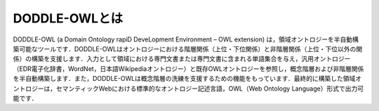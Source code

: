 ==================
DODDLE-OWLとは
==================

DODDLE-OWL (a Domain Ontology rapiD DeveLopment Environment – OWL extension) は，領域オントロジーを半自動構築可能なツールです．DODDLE-OWLはオントロジーにおける階層関係（上位・下位関係）と非階層関係（上位・下位以外の関係）の構築を支援します．入力として領域における専門文書または専門文書に含まれる単語集合を与え，汎用オントロジー（EDR電子化辞書，WordNet，日本語Wikipediaオントロジー）と既存OWLオントロジーを参照し，概念階層および非階層関係を半自動構築します．また，DODDLE-OWLは概念階層の洗練を支援するための機能をもっています．最終的に構築した領域オントロジーは，セマンティックWebにおける標準的なオントロジー記述言語，OWL（Web Ontology Language）形式で出力可能です．


